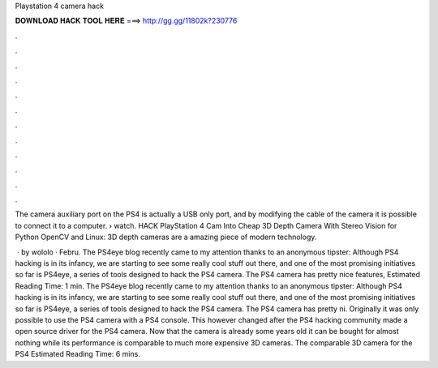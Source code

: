 Playstation 4 camera hack



𝐃𝐎𝐖𝐍𝐋𝐎𝐀𝐃 𝐇𝐀𝐂𝐊 𝐓𝐎𝐎𝐋 𝐇𝐄𝐑𝐄 ===> http://gg.gg/11802k?230776



.



.



.



.



.



.



.



.



.



.



.



.

The camera auxiliary port on the PS4 is actually a USB only port, and by modifying the cable of the camera it is possible to connect it to a computer.  › watch. HACK PlayStation 4 Cam Into Cheap 3D Depth Camera With Stereo Vision for Python OpenCV and Linux: 3D depth cameras are a amazing piece of modern technology.

 · by wololo · Febru. The PS4eye blog recently came to my attention thanks to an anonymous tipster: Although PS4 hacking is in its infancy, we are starting to see some really cool stuff out there, and one of the most promising initiatives so far is PS4eye, a series of tools designed to hack the PS4 camera. The PS4 camera has pretty nice features, Estimated Reading Time: 1 min. The PS4eye blog recently came to my attention thanks to an anonymous tipster: Although PS4 hacking is in its infancy, we are starting to see some really cool stuff out there, and one of the most promising initiatives so far is PS4eye, a series of tools designed to hack the PS4 camera. The PS4 camera has pretty ni. Originally it was only possible to use the PS4 camera with a PS4 console. This however changed after the PS4 hacking community made a open source driver for the PS4 camera. Now that the camera is already some years old it can be bought for almost nothing while its performance is comparable to much more expensive 3D cameras. The comparable 3D camera for the PS4 Estimated Reading Time: 6 mins.
